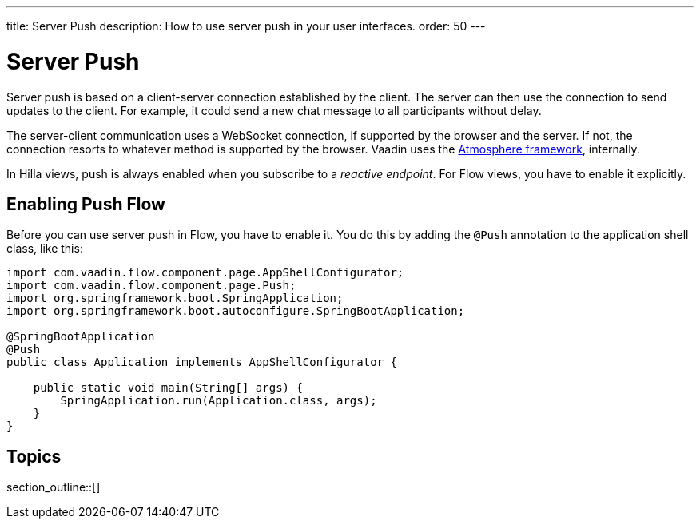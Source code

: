 ---
title: Server Push
description: How to use server push in your user interfaces.
order: 50
---

= Server Push

Server push is based on a client-server connection established by the client. The server can then use the connection to send updates to the client. For example, it could send a new chat message to all participants without delay.

The server-client communication uses a WebSocket connection, if supported by the browser and the server. If not, the connection resorts to whatever method is supported by the browser. Vaadin uses the link:https://github.com/Atmosphere/atmosphere[Atmosphere framework], internally.

In Hilla views, push is always enabled when you subscribe to a _reactive endpoint_. For Flow views, you have to enable it explicitly.

== Enabling Push [badge-flow]#Flow#

Before you can use server push in Flow, you have to enable it. You do this by adding the `@Push` annotation to the application shell class, like this:

[source,java]
----
import com.vaadin.flow.component.page.AppShellConfigurator;
import com.vaadin.flow.component.page.Push;
import org.springframework.boot.SpringApplication;
import org.springframework.boot.autoconfigure.SpringBootApplication;

@SpringBootApplication
@Push
public class Application implements AppShellConfigurator {

    public static void main(String[] args) {
        SpringApplication.run(Application.class, args);
    }
}
----

// TODO Add link to page about the application shell, once is has been written (currently, the contents is scattered all over the documentation)

// TODO Transport modes? Or is that something for the reference material.

== Topics

section_outline::[]

